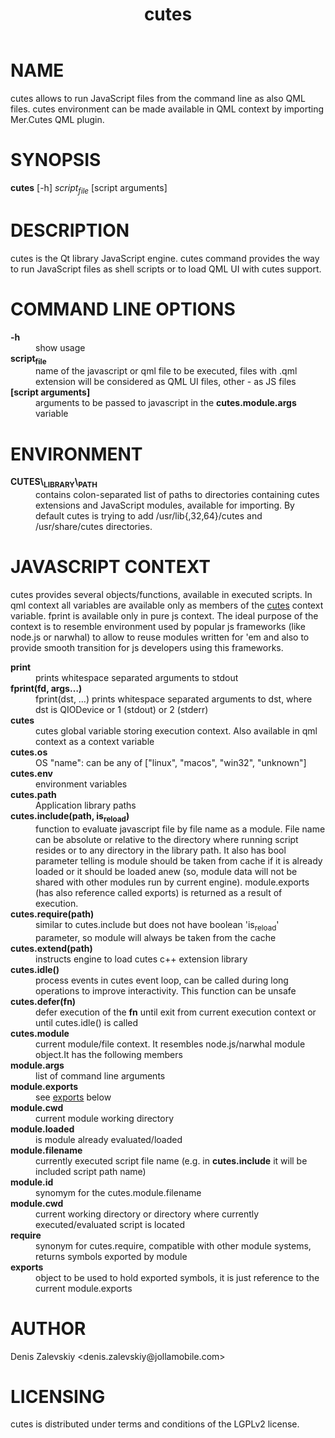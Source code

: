 #+TITLE:cutes
#+MAN_CLASS_OPTIONS: :section-id 1 :company "Jolla Ltd." :date "Feb 11, 2013"
* NAME

  cutes allows to run JavaScript files from the command line as also
  QML files. cutes environment can be made available in QML context by
  importing Mer.Cutes QML plugin.

* SYNOPSIS

  *cutes* [-h] /script_file/ [script arguments]

* DESCRIPTION

  cutes is the Qt library JavaScript engine. cutes command provides the
  way to run JavaScript files as shell scripts or to load QML UI with
  cutes support.

* COMMAND LINE OPTIONS

  - *-h* :: show usage
  - *script_file* :: name of the javascript or qml file to be executed,
                     files with .qml extension will be considered as 
                     QML UI files, other - as JS files
  - *[script arguments]* :: arguments to be passed to javascript in
       the *cutes.module.args* variable

* ENVIRONMENT

  - *CUTES\_LIBRARY\_PATH* :: contains colon-separated list of paths
       to directories containing cutes extensions and JavaScript
       modules, available for importing. By default cutes is trying to
       add /usr/lib{,32,64}/cutes and /usr/share/cutes directories.

* JAVASCRIPT CONTEXT

  cutes provides several objects/functions, available in executed
  scripts. In qml context all variables are available only as members
  of the _cutes_ context variable. fprint is available only in pure js
  context. The ideal purpose of the context is to resemble environment
  used by popular js frameworks (like node.js or narwhal) to allow to
  reuse modules written for 'em and also to provide smooth transition
  for js developers using this frameworks.

- *print* :: prints whitespace separated arguments to stdout
- *fprint(fd, args...)* :: fprint(dst, ...) prints whitespace
     separated arguments to dst, where dst is QIODevice or 1 (stdout)
     or 2 (stderr)
- *cutes* :: cutes global variable storing execution context. Also
             available in qml context as a context variable
- *cutes.os* :: OS "name": can be any of ["linux", "macos",
                   "win32", "unknown"]
- *cutes.env* :: environment variables
- *cutes.path* :: Application library paths
- *cutes.include(path, is_reload)* :: function to evaluate javascript
     file by file name as a module. File name can be absolute or
     relative to the directory where running script resides or to any
     directory in the library path. It also has bool parameter telling
     is module should be taken from cache if it is already loaded or
     it should be loaded anew (so, module data will not be shared with
     other modules run by current engine). module.exports (has also
     reference called exports) is returned as a result of execution.
- *cutes.require(path)* :: similar to cutes.include but does not have
     boolean 'is_reload' parameter, so module will always be taken
     from the cache
- *cutes.extend(path)* :: instructs engine to load cutes c++ extension
                    library
- *cutes.idle()* :: process events in cutes event loop, can be called
                    during long operations to improve
                    interactivity. This function can be unsafe
- *cutes.defer(fn)* :: defer execution of the *fn* until exit from
     current execution context or until cutes.idle() is called
- *cutes.module* :: current module/file context. It resembles
                    node.js/narwhal module object.It has the following
                    members
- *module.args* :: list of command line arguments
- *module.exports* :: see _exports_ below
- *module.cwd* :: current module working directory
- *module.loaded* :: is module already evaluated/loaded
- *module.filename* :: currently executed script file name
     (e.g. in *cutes.include* it will be included script path name)
- *module.id* :: synomym for the cutes.module.filename
- *module.cwd* :: current working directory or directory
     where currently executed/evaluated script is located
- *require* :: synonym for cutes.require, compatible with other
               module systems, returns symbols exported by module
- *exports* :: object to be used to hold exported symbols, it is just
               reference to the current module.exports

* AUTHOR
  Denis Zalevskiy <denis.zalevskiy@jollamobile.com>

* LICENSING
  cutes is distributed under terms and conditions of the LGPLv2
  license.
